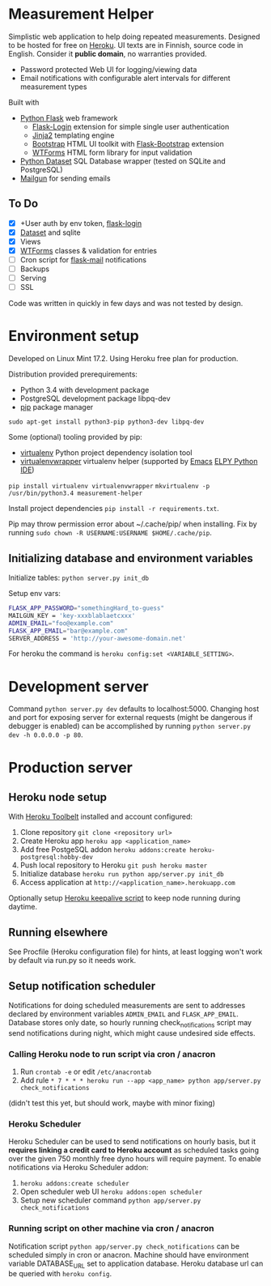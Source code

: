* Measurement Helper
Simplistic web application to help doing repeated measurements. Designed to be hosted for free on [[https://www.heroku.com/][Heroku]]. UI texts are in Finnish, source code in English. Consider it *public domain*, no warranties provided.

- Password protected Web UI for logging/viewing data
- Email notifications with configurable alert intervals for different measurement types

Built with
- [[http://flask.pocoo.org/][Python Flask]] web framework
  - [[https://flask-login.readthedocs.org/][Flask-Login]] extension for simple single user authentication
  - [[http://jinja.pocoo.org/][Jinja2]] templating engine
  - [[http://getbootstrap.com/][Bootstrap]] HTML UI toolkit with [[https://github.com/mbr/flask-bootstrap][Flask-Bootstrap]] extension
  - [[https://wtforms.readthedocs.org/en/latest/][WTForms]] HTML form library for input validation
- [[https://dataset.readthedocs.org/][Python Dataset]] SQL Database wrapper (tested on SQLite and PostgreSQL)
- [[https://mailgun.com/][Mailgun]] for sending emails

** To Do
- [X] +User auth by env token, [[http://flask-sqlalchemy.pocoo.org/2.0/quickstart/][flask-login]]
- [X] [[https://dataset.readthedocs.org/en/latest/][Dataset]] and sqlite
- [X] Views
- [X] [[https://github.com/lepture/flask-wtf][WTForms]] classes & validation for entries
- [ ] Cron script for [[http://pythonhosted.org/Flask-Mail/][flask-mail]] notifications
- [ ] Backups
- [ ] Serving
- [ ] SSL

Code was written in quickly in few days and was not tested by design.
  
* Environment setup
Developed on Linux Mint 17.2.
Using Heroku free plan for production. 

Distribution provided prerequirements:
- Python 3.4 with development package
- PostgreSQL development package libpq-dev
- [[https://en.wikipedia.org/wiki/Pip_(package_manager)][pip]] package manager
=sudo apt-get install python3-pip python3-dev libpq-dev=

Some (optional) tooling provided by pip:
- [[http://docs.python-guide.org/en/latest/dev/virtualenvs/][virtualenv]] Python project dependency isolation tool
- [[https://virtualenvwrapper.readthedocs.org/en/latest/][virtualenvwrapper]] virtualenv helper (supported by [[https://www.gnu.org/software/emacs/][Emacs]] [[https://github.com/jorgenschaefer/elpy/wiki][ELPY Python IDE]])
=pip install virtualenv virtualenvwrapper=
=mkvirtualenv -p /usr/bin/python3.4 measurement-helper=

Install project dependencies =pip install -r requirements.txt=.

Pip may throw permission error about ~/.cache/pip/ when installing. Fix by running =sudo chown -R USERNAME:USERNAME $HOME/.cache/pip=.
** Initializing database and environment variables
Initialize tables:
=python server.py init_db=

Setup env vars:

#+BEGIN_SRC sh
FLASK_APP_PASSWORD="somethingHard_to-guess"
MAILGUN_KEY = 'key-xxxblablaetcxxx'
ADMIN_EMAIL="foo@example.com"
FLASK_APP_EMAIL="bar@example.com"
SERVER_ADDRESS = 'http://your-awesome-domain.net'
#+END_SRC

For heroku the command is =heroku config:set <VARIABLE_SETTING>=.
* Development server
Command =python server.py dev= defaults to localhost:5000. Changing host and port for exposing server for external requests (might be dangerous if debugger is enabled) can be accomplished by running =python server.py dev -h 0.0.0.0 -p 80=.
* Production server
** Heroku node setup
With [[https://toolbelt.heroku.com/][Heroku Toolbelt]] installed and account configured:

1) Clone repository =git clone <repository url>=
2) Create Heroku app =heroku app <application_name>=
3) Add free PostgeSQL addon =heroku addons:create heroku-postgresql:hobby-dev= 
4) Push local repository to Heroku =git push heroku master=
5) Initialize database =heroku run python app/server.py init_db=
6) Access application at =http://<application_name>.herokuapp.com=

Optionally setup [[file:scripts/heroku-caffeine.py][Heroku keepalive script]] to keep node running during daytime.
** Running elsewhere
See Procfile (Heroku configuration file) for hints, at least logging won't work by default via run.py so it needs work.
** Setup notification scheduler
Notifications for doing scheduled measurements are sent to addresses declared by environment variables =ADMIN_EMAIL= and =FLASK_APP_EMAIL=. Database stores only date, so hourly running check_notifications script may send notifications during night, which might cause undesired side effects.

*** Calling Heroku node to run script via cron / anacron
1) Run =crontab -e= or edit =/etc/anacrontab=
2) Add rule =* 7 * * * heroku run --app <app_name> python app/server.py check_notifications=

(didn't test this yet, but should work, maybe with minor fixing)
*** Heroku Scheduler
Heroku Scheduler can be used to send notifications on hourly basis, but it *requires linking a credit card to Heroku account* as scheduled tasks going over the given 750 monthly free dyno hours will require payment. To enable notifications via Heroku Scheduler addon:

1) =heroku addons:create scheduler=
2) Open scheduler web UI =heroku addons:open scheduler=
3) Setup new scheduler command =python app/server.py check_notifications=

*** Running script on other machine via cron / anacron
Notification script =python app/server.py check_notifications= can be scheduled simply in cron or anacron. Machine should have environment variable DATABASE_URL set to application database. Heroku database url can be queried with =heroku config=.
